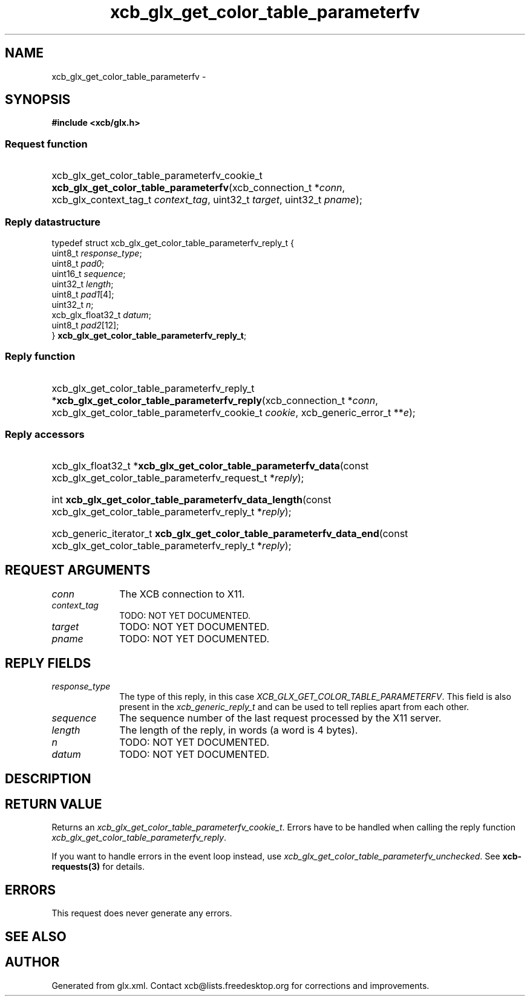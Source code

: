 .TH xcb_glx_get_color_table_parameterfv 3  "libxcb 1.16.1" "X Version 11" "XCB Requests"
.ad l
.SH NAME
xcb_glx_get_color_table_parameterfv \- 
.SH SYNOPSIS
.hy 0
.B #include <xcb/glx.h>
.SS Request function
.HP
xcb_glx_get_color_table_parameterfv_cookie_t \fBxcb_glx_get_color_table_parameterfv\fP(xcb_connection_t\ *\fIconn\fP, xcb_glx_context_tag_t\ \fIcontext_tag\fP, uint32_t\ \fItarget\fP, uint32_t\ \fIpname\fP);
.PP
.SS Reply datastructure
.nf
.sp
typedef struct xcb_glx_get_color_table_parameterfv_reply_t {
    uint8_t           \fIresponse_type\fP;
    uint8_t           \fIpad0\fP;
    uint16_t          \fIsequence\fP;
    uint32_t          \fIlength\fP;
    uint8_t           \fIpad1\fP[4];
    uint32_t          \fIn\fP;
    xcb_glx_float32_t \fIdatum\fP;
    uint8_t           \fIpad2\fP[12];
} \fBxcb_glx_get_color_table_parameterfv_reply_t\fP;
.fi
.SS Reply function
.HP
xcb_glx_get_color_table_parameterfv_reply_t *\fBxcb_glx_get_color_table_parameterfv_reply\fP(xcb_connection_t\ *\fIconn\fP, xcb_glx_get_color_table_parameterfv_cookie_t\ \fIcookie\fP, xcb_generic_error_t\ **\fIe\fP);
.SS Reply accessors
.HP
xcb_glx_float32_t *\fBxcb_glx_get_color_table_parameterfv_data\fP(const xcb_glx_get_color_table_parameterfv_request_t *\fIreply\fP);
.HP
int \fBxcb_glx_get_color_table_parameterfv_data_length\fP(const xcb_glx_get_color_table_parameterfv_reply_t *\fIreply\fP);
.HP
xcb_generic_iterator_t \fBxcb_glx_get_color_table_parameterfv_data_end\fP(const xcb_glx_get_color_table_parameterfv_reply_t *\fIreply\fP);
.br
.hy 1
.SH REQUEST ARGUMENTS
.IP \fIconn\fP 1i
The XCB connection to X11.
.IP \fIcontext_tag\fP 1i
TODO: NOT YET DOCUMENTED.
.IP \fItarget\fP 1i
TODO: NOT YET DOCUMENTED.
.IP \fIpname\fP 1i
TODO: NOT YET DOCUMENTED.
.SH REPLY FIELDS
.IP \fIresponse_type\fP 1i
The type of this reply, in this case \fIXCB_GLX_GET_COLOR_TABLE_PARAMETERFV\fP. This field is also present in the \fIxcb_generic_reply_t\fP and can be used to tell replies apart from each other.
.IP \fIsequence\fP 1i
The sequence number of the last request processed by the X11 server.
.IP \fIlength\fP 1i
The length of the reply, in words (a word is 4 bytes).
.IP \fIn\fP 1i
TODO: NOT YET DOCUMENTED.
.IP \fIdatum\fP 1i
TODO: NOT YET DOCUMENTED.
.SH DESCRIPTION
.SH RETURN VALUE
Returns an \fIxcb_glx_get_color_table_parameterfv_cookie_t\fP. Errors have to be handled when calling the reply function \fIxcb_glx_get_color_table_parameterfv_reply\fP.

If you want to handle errors in the event loop instead, use \fIxcb_glx_get_color_table_parameterfv_unchecked\fP. See \fBxcb-requests(3)\fP for details.
.SH ERRORS
This request does never generate any errors.
.SH SEE ALSO
.SH AUTHOR
Generated from glx.xml. Contact xcb@lists.freedesktop.org for corrections and improvements.
